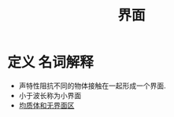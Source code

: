 #+title: 界面
#+HUGO_BASE_DIR: ~/Org/www/

* 定义 :名词解释:

- 声特性阻抗不同的物体接触在一起形成一个界面.
- 小于波长称为小界面
- [[file:2020092616-均质体和无界面区.org][均质体和无界面区]]
  
